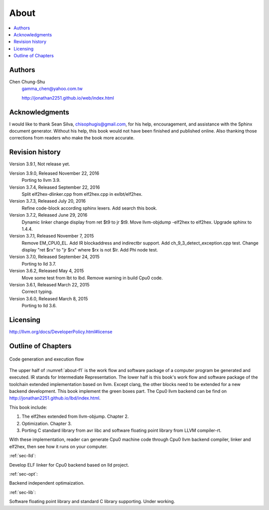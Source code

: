 .. _sec-about:

About
======

.. contents::
   :local:
   :depth: 4

Authors
-------

.. image:: ../Fig/Author_ChineseName.png
	:align: right

Chen Chung-Shu
	gamma_chen@yahoo.com.tw
	
	http://jonathan2251.github.io/web/index.html


Acknowledgments
---------------

I would like to thank Sean Silva, chisophugis@gmail.com, for his help, 
encouragement, and assistance with the Sphinx document generator.  
Without his help, this book would not have been finished and published online. 
Also thanking those corrections from readers who make the book more accurate.


Revision history
----------------

Version 3.9.1, Not release yet.

Version 3.9.0, Released November 22, 2016
  Porting to llvm 3.9.

Version 3.7.4, Released September 22, 2016
  Split elf2hex-dlinker.cpp from elf2hex.cpp in exlbt/elf2hex.

Version 3.7.3, Released July 20, 2016
  Refine code-block according sphinx lexers.
  Add search this book.
  
Version 3.7.2, Released June 29, 2016
  Dynamic linker change display from ret \$t9 to jr \$t9.
  Move llvm-objdump -elf2hex to elf2hex.
  Upgrade sphinx to 1.4.4.

Version 3.7.1, Released November 7, 2015
  Remove EM_CPU0_EL.
  Add IR blockaddress and indirectbr support.
  Add ch_9_3_detect_exception.cpp test.
  Change display "ret $rx" to "jr $rx" where $rx is not $lr.
  Add Phi node test.

Version 3.7.0, Released September 24, 2015
  Porting to lld 3.7.

Version 3.6.2, Released May 4, 2015
  Move some test from lbt to lbd.
  Remove warning in build Cpu0 code.

Version 3.6.1, Released March 22, 2015
  Correct typing.

Version 3.6.0, Released March 8, 2015
  Porting to lld 3.6.

Licensing
---------

http://llvm.org/docs/DeveloperPolicy.html#license


Outline of Chapters
-------------------

.. _about-f1: 
.. figure:: ../Fig/about/mywork_1.png
  :scale: 100 %
  :align: center

  Code generation and execution flow

The upper half of :numref:`about-f1` is the work flow and software package 
of a computer program be generated and executed. IR stands for Intermediate 
Representation. 
The lower half is this book's work flow and software package of the toolchain 
extended implementation based on llvm. Except clang, the other blocks need to 
be extended for a new backend development. This book implement the green boxes
part.
The Cpu0 llvm backend can be find on 
http://jonathan2251.github.io/lbd/index.html.

This book include:

1. The elf2hex extended from llvm-objump. Chapter 2.
2. Optimization. Chapter 3.
3. Porting C standard library from avr libc and software floating point library
   from LLVM compiler-rt.

With these implementation, reader can generate Cpu0 machine code through Cpu0 
llvm backend compiler, linker and elf2hex, then see how it runs on your 
computer. 

:ref:`sec-lld`:

Develop ELF linker for Cpu0 backend based on lld project.  

:ref:`sec-opt`:

Backend independent optimaization.

:ref:`sec-lib`:

Software floating point library and standard C library supporting. Under working.

